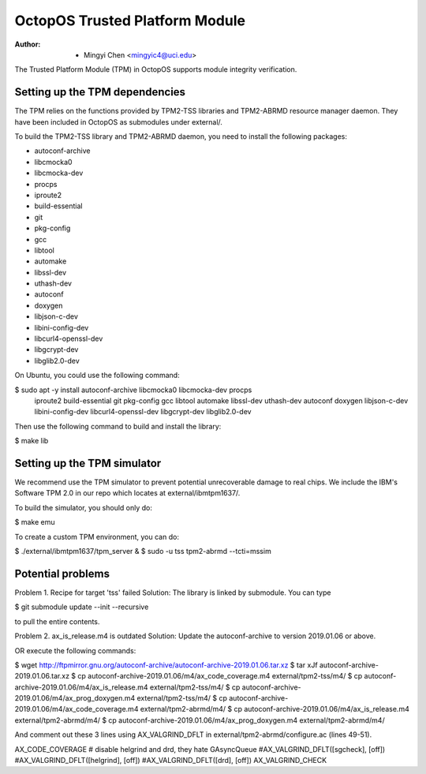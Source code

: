 ===============================
OctopOS Trusted Platform Module
===============================

:Author: - Mingyi Chen <mingyic4@uci.edu>

The Trusted Platform Module (TPM) in OctopOS supports module integrity verification.

Setting up the TPM dependencies
===============================
The TPM relies on the functions provided by TPM2-TSS libraries and TPM2-ABRMD resource manager daemon.
They have been included in OctopOS as submodules under external/.

To build the TPM2-TSS library and TPM2-ABRMD daemon, you need to install the following packages:

- autoconf-archive
- libcmocka0
- libcmocka-dev
- procps
- iproute2
- build-essential
- git
- pkg-config
- gcc
- libtool
- automake
- libssl-dev
- uthash-dev
- autoconf
- doxygen
- libjson-c-dev
- libini-config-dev
- libcurl4-openssl-dev
- libgcrypt-dev
- libglib2.0-dev

On Ubuntu, you could use the following command:

$ sudo apt -y install autoconf-archive libcmocka0 libcmocka-dev procps \
    iproute2 build-essential git pkg-config gcc libtool automake libssl-dev \
    uthash-dev autoconf doxygen libjson-c-dev libini-config-dev libcurl4-openssl-dev \
    libgcrypt-dev libglib2.0-dev

Then use the following command to build and install the library:

$ make lib


Setting up the TPM simulator
============================
We recommend use the TPM simulator to prevent potential unrecoverable damage to real chips.
We include the IBM's Software TPM 2.0 in our repo which locates at external/ibmtpm1637/. 

To build the simulator, you should only do:

$ make emu

To create a custom TPM environment, you can do:

$ ./external/ibmtpm1637/tpm_server &
$ sudo -u tss tpm2-abrmd --tcti=mssim


Potential problems
==================
Problem 1. Recipe for target 'tss' failed
Solution: The library is linked by submodule. You can type

$ git submodule update --init --recursive

to pull the entire contents.

Problem 2. ax_is_release.m4 is outdated 
Solution: Update the autoconf-archive to version 2019.01.06 or above.

OR execute the following commands:

$ wget http://ftpmirror.gnu.org/autoconf-archive/autoconf-archive-2019.01.06.tar.xz
$ tar xJf autoconf-archive-2019.01.06.tar.xz
$ cp autoconf-archive-2019.01.06/m4/ax_code_coverage.m4 external/tpm2-tss/m4/
$ cp autoconf-archive-2019.01.06/m4/ax_is_release.m4 external/tpm2-tss/m4/
$ cp autoconf-archive-2019.01.06/m4/ax_prog_doxygen.m4 external/tpm2-tss/m4/
$ cp autoconf-archive-2019.01.06/m4/ax_code_coverage.m4 external/tpm2-abrmd/m4/
$ cp autoconf-archive-2019.01.06/m4/ax_is_release.m4 external/tpm2-abrmd/m4/
$ cp autoconf-archive-2019.01.06/m4/ax_prog_doxygen.m4 external/tpm2-abrmd/m4/

And comment out these 3 lines using AX_VALGRIND_DFLT in external/tpm2-abrmd/configure.ac (lines 49-51).

AX_CODE_COVERAGE
# disable helgrind and drd, they hate GAsyncQueue
#AX_VALGRIND_DFLT([sgcheck], [off])
#AX_VALGRIND_DFLT([helgrind], [off])
#AX_VALGRIND_DFLT([drd], [off])
AX_VALGRIND_CHECK

